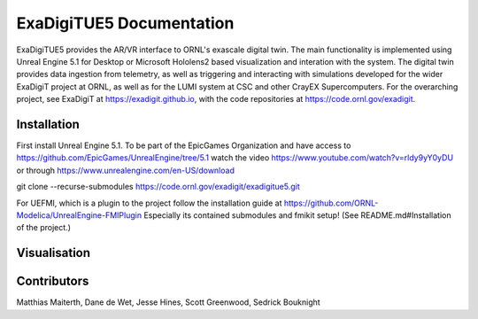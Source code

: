 ExaDigiTUE5 Documentation
================================

ExaDigiTUE5 provides the AR/VR interface to ORNL's exascale digital twin.
The main functionality is implemented using Unreal Engine 5.1 for Desktop or
Microsoft Hololens2 based visualization and interation with the system.
The digital twin provides data ingestion from telemetry, as well as triggering
and interacting with simulations developed for the wider ExaDigiT project at
ORNL, as well as for the LUMI system at CSC and other CrayEX Supercomputers.
For the overarching project, see ExaDigiT at https://exadigit.github.io,
with the code repositories at https://code.ornl.gov/exadigit.


Installation
------------

First install Unreal Engine 5.1.
To be part of the EpicGames Organization and have access to https://github.com/EpicGames/UnrealEngine/tree/5.1  watch the video https://www.youtube.com/watch?v=rldy9yY0yDU or through https://www.unrealengine.com/en-US/download



git clone --recurse-submodules https://code.ornl.gov/exadigit/exadigitue5.git

For UEFMI, which is a plugin to the project follow the installation guide at
https://github.com/ORNL-Modelica/UnrealEngine-FMIPlugin
Especially its contained submodules and fmikit setup! (See README.md#Installation of the project.)

Visualisation
-------------

.. figure:: ExaDigiTUE5/pictures/ExadigitUE5-Frontier-VR1.JPG
   :align: center
   :width: 50%
   :alt: Frontier VR view with ExaDigiTUE5
         
Contributors
------------

Matthias Maiterth, Dane de Wet, Jesse Hines, Scott Greenwood, Sedrick Bouknight

